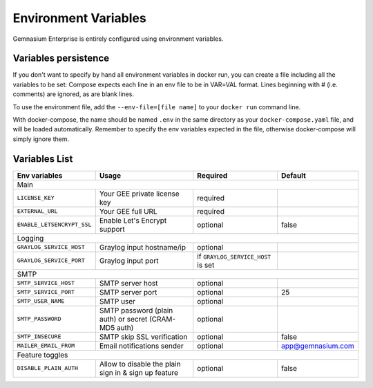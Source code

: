 .. _environment_variables:

Environment Variables
=====================

Gemnasium Enterprise is entirely configured using environment variables.

Variables persistence
^^^^^^^^^^^^^^^^^^^^^

If you don't want to specify by hand all environment variables in docker run, you can create a file including all the variables to be set:
Compose expects each line in an env file to be in VAR=VAL format. Lines beginning with # (i.e. comments) are ignored, as are blank lines.

To use the environment file, add the ``--env-file=[file name]`` to your ``docker run`` command line.

With docker-compose, the name should be named ``.env`` in the same directory as your ``docker-compose.yaml`` file, and will be loaded automatically. 
Remember to specify the env variables expected in the file, otherwise docker-compose will simply ignore them.

Variables List
^^^^^^^^^^^^^^

+----------------------------+----------------------------------+------------------------------------+-------------------+
| Env variables              | Usage                            | Required                           | Default           |
+============================+==================================+====================================+===================+
| Main                                                                                                                   |
+----------------------------+----------------------------------+------------------------------------+-------------------+
| ``LICENSE_KEY``            | Your GEE private license key     | required                           |                   |
+----------------------------+----------------------------------+------------------------------------+-------------------+
| ``EXTERNAL_URL``           | Your GEE full URL                | required                           |                   |
+----------------------------+----------------------------------+------------------------------------+-------------------+
| ``ENABLE_LETSENCRYPT_SSL`` | Enable Let's Encrypt support     | optional                           | false             |
+----------------------------+----------------------------------+------------------------------------+-------------------+
| Logging                                                                                                                |
+----------------------------+----------------------------------+------------------------------------+-------------------+
| ``GRAYLOG_SERVICE_HOST``   | Graylog input hostname/ip        | optional                           |                   |
+----------------------------+----------------------------------+------------------------------------+-------------------+
| ``GRAYLOG_SERVICE_PORT``   | Graylog input port               | if ``GRAYLOG_SERVICE_HOST`` is set |                   |
+----------------------------+----------------------------------+------------------------------------+-------------------+
| SMTP                                                                                                                   |
+----------------------------+----------------------------------+------------------------------------+-------------------+
| ``SMTP_SERVICE_HOST``      | SMTP server host                 | optional                           |                   |
+----------------------------+----------------------------------+------------------------------------+-------------------+
| ``SMTP_SERVICE_PORT``      | SMTP server port                 | optional                           | 25                |
+----------------------------+----------------------------------+------------------------------------+-------------------+
| ``SMTP_USER_NAME``         | SMTP user                        | optional                           |                   |
+----------------------------+----------------------------------+------------------------------------+-------------------+
| ``SMTP_PASSWORD``          | SMTP password (plain auth) or    | optional                           |                   |
|                            | secret (CRAM-MD5 auth)           |                                    |                   |
+----------------------------+----------------------------------+------------------------------------+-------------------+
| ``SMTP_INSECURE``          | SMTP skip SSL verification       | optional                           | false             |
+----------------------------+----------------------------------+------------------------------------+-------------------+
| ``MAILER_EMAIL_FROM``      | Email notifications sender       | optional                           | app@gemnasium.com |
+----------------------------+----------------------------------+------------------------------------+-------------------+
| Feature toggles                                                                                                        |
+----------------------------+----------------------------------+------------------------------------+-------------------+
| ``DISABLE_PLAIN_AUTH``     | Allow to disable the plain sign  | optional                           | false             |
|                            | in & sign up feature             |                                    |                   |
+----------------------------+----------------------------------+------------------------------------+-------------------+
